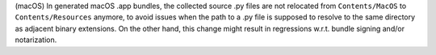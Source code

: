 (macOS) In generated macOS .app bundles, the collected source .py files
are not relocated from ``Contents/MacOS`` to ``Contents/Resources``
anymore, to avoid issues when the path to a .py file is supposed to
resolve to the same directory as adjacent binary extensions. On the
other hand, this change might result in regressions w.r.t. bundle
signing and/or notarization.
